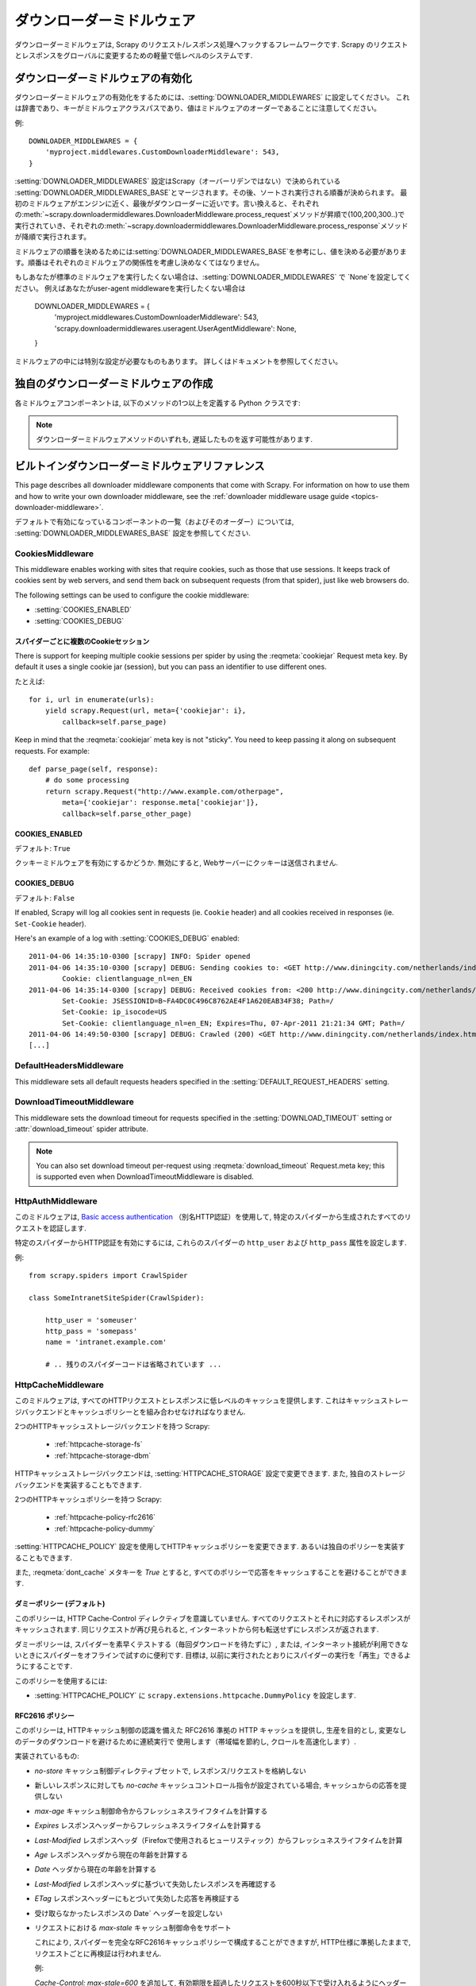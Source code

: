 .. _topics-downloader-middleware:

=====================
ダウンローダーミドルウェア
=====================

ダウンローダーミドルウェアは, Scrapy のリクエスト/レスポンス処理へフックするフレームワークです.  
Scrapy のリクエストとレスポンスをグローバルに変更するための軽量で低レベルのシステムです.

.. _topics-downloader-middleware-setting:

ダウンローダーミドルウェアの有効化
==================================
ダウンローダーミドルウェアの有効化をするためには、:setting:`DOWNLOADER_MIDDLEWARES` に設定してください。
これは辞書であり、キーがミドルウェアクラスパスであり、値はミドルウェアのオーダーであることに注意してください。

例::

    DOWNLOADER_MIDDLEWARES = {
        'myproject.middlewares.CustomDownloaderMiddleware': 543,
    }

:setting:`DOWNLOADER_MIDDLEWARES` 設定はScrapy（オーバーリデンではない）で決められている
:setting:`DOWNLOADER_MIDDLEWARES_BASE`とマージされます。その後、ソートされ実行される順番が決められます。
最初のミドルウェアがエンジンに近く、最後がダウンローダーに近いです。言い換えると、それぞれの:meth:`~scrapy.downloadermiddlewares.DownloaderMiddleware.process_request`メソッドが昇順で(100,200,300..)で実行されていき、それぞれの:meth:`~scrapy.downloadermiddlewares.DownloaderMiddleware.process_response`メソッドが降順で実行されます。


ミドルウェアの順番を決めるためには:setting:`DOWNLOADER_MIDDLEWARES_BASE`を参考にし、値を決める必要があります。順番はそれぞれのミドルウェアの関係性を考慮し決めなくてはなりません。

もしあなたが標準のミドルウェアを実行したくない場合は、:setting:`DOWNLOADER_MIDDLEWARES` で  `None`を設定してください。
例えばあなたがuser-agent middlewareを実行したくない場合は

    DOWNLOADER_MIDDLEWARES = {
        'myproject.middlewares.CustomDownloaderMiddleware': 543,
        'scrapy.downloadermiddlewares.useragent.UserAgentMiddleware': None,
    }

ミドルウェアの中には特別な設定が必要なものもあります。
詳しくはドキュメントを参照してください。

独自のダウンローダーミドルウェアの作成
======================================

各ミドルウェアコンポーネントは, 以下のメソッドの1つ以上を定義する Python クラスです:

.. module:: scrapy.downloadermiddlewares

.. class:: DownloaderMiddleware

   .. note::  ダウンローダーミドルウェアメソッドのいずれも, 遅延したものを返す可能性があります.

   .. method:: process_request(request, spider)

      This method is called for each request that goes through the download
      middleware.

      :meth:`process_request` should either: return ``None``, return a
      :class:`~scrapy.http.Response` object, return a :class:`~scrapy.http.Request`
      object, or raise :exc:`~scrapy.exceptions.IgnoreRequest`.

      If it returns ``None``, Scrapy will continue processing this request, executing all
      other middlewares until, finally, the appropriate downloader handler is called
      the request performed (and its response downloaded).

      If it returns a :class:`~scrapy.http.Response` object, Scrapy won't bother
      calling *any* other :meth:`process_request` or :meth:`process_exception` methods,
      or the appropriate download function; it'll return that response. The :meth:`process_response`
      methods of installed middleware is always called on every response.

      If it returns a :class:`~scrapy.http.Request` object, Scrapy will stop calling
      process_request methods and reschedule the returned request. Once the newly returned
      request is performed, the appropriate middleware chain will be called on
      the downloaded response.

      If it raises an :exc:`~scrapy.exceptions.IgnoreRequest` exception, the
      :meth:`process_exception` methods of installed downloader middleware will be called.
      If none of them handle the exception, the errback function of the request
      (``Request.errback``) is called. If no code handles the raised exception, it is
      ignored and not logged (unlike other exceptions).

      :param request: the request being processed
      :type request: :class:`~scrapy.http.Request` object

      :param spider: the spider for which this request is intended
      :type spider: :class:`~scrapy.spiders.Spider` object

   .. method:: process_response(request, response, spider)

      :meth:`process_response` should either: return a :class:`~scrapy.http.Response`
      object, return a :class:`~scrapy.http.Request` object or
      raise a :exc:`~scrapy.exceptions.IgnoreRequest` exception.

      If it returns a :class:`~scrapy.http.Response` (it could be the same given
      response, or a brand-new one), that response will continue to be processed
      with the :meth:`process_response` of the next middleware in the chain.

      If it returns a :class:`~scrapy.http.Request` object, the middleware chain is
      halted and the returned request is rescheduled to be downloaded in the future.
      This is the same behavior as if a request is returned from :meth:`process_request`.

      If it raises an :exc:`~scrapy.exceptions.IgnoreRequest` exception, the errback
      function of the request (``Request.errback``) is called. If no code handles the raised
      exception, it is ignored and not logged (unlike other exceptions).

      :param request: the request that originated the response
      :type request: is a :class:`~scrapy.http.Request` object

      :param response: the response being processed
      :type response: :class:`~scrapy.http.Response` object

      :param spider: the spider for which this response is intended
      :type spider: :class:`~scrapy.spiders.Spider` object

   .. method:: process_exception(request, exception, spider)

      Scrapy calls :meth:`process_exception` when a download handler
      or a :meth:`process_request` (from a downloader middleware) raises an
      exception (including an :exc:`~scrapy.exceptions.IgnoreRequest` exception)

      :meth:`process_exception` should return: either ``None``,
      a :class:`~scrapy.http.Response` object, or a :class:`~scrapy.http.Request` object.

      If it returns ``None``, Scrapy will continue processing this exception,
      executing any other :meth:`process_exception` methods of installed middleware,
      until no middleware is left and the default exception handling kicks in.

      If it returns a :class:`~scrapy.http.Response` object, the :meth:`process_response`
      method chain of installed middleware is started, and Scrapy won't bother calling
      any other :meth:`process_exception` methods of middleware.

      If it returns a :class:`~scrapy.http.Request` object, the returned request is
      rescheduled to be downloaded in the future. This stops the execution of
      :meth:`process_exception` methods of the middleware the same as returning a
      response would.

      :param request: the request that generated the exception
      :type request: is a :class:`~scrapy.http.Request` object

      :param exception: the raised exception
      :type exception: an ``Exception`` object

      :param spider: the spider for which this request is intended
      :type spider: :class:`~scrapy.spiders.Spider` object

.. _topics-downloader-middleware-ref:

ビルトインダウンローダーミドルウェアリファレンス
========================================

This page describes all downloader middleware components that come with
Scrapy. For information on how to use them and how to write your own downloader
middleware, see the :ref:`downloader middleware usage guide
<topics-downloader-middleware>`.

デフォルトで有効になっているコンポーネントの一覧（およびそのオーダー）については, 
:setting:`DOWNLOADER_MIDDLEWARES_BASE` 設定を参照してください.

.. _cookies-mw:

CookiesMiddleware
-----------------

.. module:: scrapy.downloadermiddlewares.cookies
   :synopsis: Cookies Downloader Middleware

.. class:: CookiesMiddleware

   This middleware enables working with sites that require cookies, such as
   those that use sessions. It keeps track of cookies sent by web servers, and
   send them back on subsequent requests (from that spider), just like web
   browsers do.

The following settings can be used to configure the cookie middleware:

* :setting:`COOKIES_ENABLED`
* :setting:`COOKIES_DEBUG`

.. reqmeta:: cookiejar

スパイダーごとに複数のCookieセッション
~~~~~~~~~~~~~~~~~~~~~~~~~~~~~~~~~~~

.. versionadded:: 0.15

There is support for keeping multiple cookie sessions per spider by using the
:reqmeta:`cookiejar` Request meta key. By default it uses a single cookie jar
(session), but you can pass an identifier to use different ones.

たとえば::

    for i, url in enumerate(urls):
        yield scrapy.Request(url, meta={'cookiejar': i},
            callback=self.parse_page)

Keep in mind that the :reqmeta:`cookiejar` meta key is not "sticky". You need to keep
passing it along on subsequent requests. For example::

    def parse_page(self, response):
        # do some processing
        return scrapy.Request("http://www.example.com/otherpage",
            meta={'cookiejar': response.meta['cookiejar']},
            callback=self.parse_other_page)

.. setting:: COOKIES_ENABLED

COOKIES_ENABLED
~~~~~~~~~~~~~~~

デフォルト: ``True``

クッキーミドルウェアを有効にするかどうか. 無効にすると, Webサーバーにクッキーは送信されません.

.. setting:: COOKIES_DEBUG

COOKIES_DEBUG
~~~~~~~~~~~~~

デフォルト: ``False``

If enabled, Scrapy will log all cookies sent in requests (ie. ``Cookie``
header) and all cookies received in responses (ie. ``Set-Cookie`` header).

Here's an example of a log with :setting:`COOKIES_DEBUG` enabled::

    2011-04-06 14:35:10-0300 [scrapy] INFO: Spider opened
    2011-04-06 14:35:10-0300 [scrapy] DEBUG: Sending cookies to: <GET http://www.diningcity.com/netherlands/index.html>
            Cookie: clientlanguage_nl=en_EN
    2011-04-06 14:35:14-0300 [scrapy] DEBUG: Received cookies from: <200 http://www.diningcity.com/netherlands/index.html>
            Set-Cookie: JSESSIONID=B~FA4DC0C496C8762AE4F1A620EAB34F38; Path=/
            Set-Cookie: ip_isocode=US
            Set-Cookie: clientlanguage_nl=en_EN; Expires=Thu, 07-Apr-2011 21:21:34 GMT; Path=/
    2011-04-06 14:49:50-0300 [scrapy] DEBUG: Crawled (200) <GET http://www.diningcity.com/netherlands/index.html> (referer: None)
    [...]


DefaultHeadersMiddleware
------------------------

.. module:: scrapy.downloadermiddlewares.defaultheaders
   :synopsis: Default Headers Downloader Middleware

.. class:: DefaultHeadersMiddleware

    This middleware sets all default requests headers specified in the
    :setting:`DEFAULT_REQUEST_HEADERS` setting.

DownloadTimeoutMiddleware
-------------------------

.. module:: scrapy.downloadermiddlewares.downloadtimeout
   :synopsis: Download timeout middleware

.. class:: DownloadTimeoutMiddleware

    This middleware sets the download timeout for requests specified in the
    :setting:`DOWNLOAD_TIMEOUT` setting or :attr:`download_timeout`
    spider attribute.

.. note::

    You can also set download timeout per-request using
    :reqmeta:`download_timeout` Request.meta key; this is supported
    even when DownloadTimeoutMiddleware is disabled.

HttpAuthMiddleware
------------------

.. module:: scrapy.downloadermiddlewares.httpauth
   :synopsis: HTTP Auth downloader middleware

.. class:: HttpAuthMiddleware

    このミドルウェアは,  `Basic access authentication`_ 
    （別名HTTP認証）を使用して, 特定のスパイダーから生成されたすべてのリクエストを認証します.

    特定のスパイダーからHTTP認証を有効にするには, これらのスパイダーの ``http_user`` 
    および ``http_pass`` 属性を設定します.

    例::

        from scrapy.spiders import CrawlSpider

        class SomeIntranetSiteSpider(CrawlSpider):

            http_user = 'someuser'
            http_pass = 'somepass'
            name = 'intranet.example.com'

            # .. 残りのスパイダーコードは省略されています ...

.. _Basic access authentication: https://en.wikipedia.org/wiki/Basic_access_authentication


HttpCacheMiddleware
-------------------

.. module:: scrapy.downloadermiddlewares.httpcache
   :synopsis: HTTP Cache downloader middleware

.. class:: HttpCacheMiddleware

    このミドルウェアは, すべてのHTTPリクエストとレスポンスに低レベルのキャッシュを提供します.
    これはキャッシュストレージバックエンドとキャッシュポリシーとを組み合わせなければなりません.

    2つのHTTPキャッシュストレージバックエンドを持つ Scrapy:

        * :ref:`httpcache-storage-fs`
        * :ref:`httpcache-storage-dbm`

    HTTPキャッシュストレージバックエンドは,  :setting:`HTTPCACHE_STORAGE`
    設定で変更できます. また, 独自のストレージバックエンドを実装することもできます.

    2つのHTTPキャッシュポリシーを持つ Scrapy:

        * :ref:`httpcache-policy-rfc2616`
        * :ref:`httpcache-policy-dummy`

    :setting:`HTTPCACHE_POLICY` 
    設定を使用してHTTPキャッシュポリシーを変更できます. あるいは独自のポリシーを実装することもできます.

    .. reqmeta:: dont_cache

    また,  :reqmeta:`dont_cache` メタキーを `True` とすると, すべてのポリシーで応答をキャッシュすることを避けることができます.

.. _httpcache-policy-dummy:

ダミーポリシー (デフォルト)
~~~~~~~~~~~~~~~~~~~~~~

このポリシーは, HTTP Cache-Control ディレクティブを意識していません. 
すべてのリクエストとそれに対応するレスポンスがキャッシュされます. 
同じリクエストが再び見られると, インターネットから何も転送せずにレスポンスが返されます.

ダミーポリシーは, スパイダーを素早くテストする（毎回ダウンロードを待たずに）, 
または, インターネット接続が利用できないときにスパイダーをオフラインで試すのに便利です. 
目標は, 以前に実行されたとおりにスパイダーの実行を「再生」できるようにすることです.

このポリシーを使用するには:

* :setting:`HTTPCACHE_POLICY` に ``scrapy.extensions.httpcache.DummyPolicy`` を設定します. 

.. _httpcache-policy-rfc2616:

RFC2616 ポリシー
~~~~~~~~~~~~~~

このポリシーは, HTTPキャッシュ制御の認識を備えた RFC2616 準拠の HTTP キャッシュを提供し, 
生産を目的とし, 変更なしのデータのダウンロードを避けるために連続実行で
使用します（帯域幅を節約し, クロールを高速化します）.

実装されているもの:

* `no-store` キャッシュ制御ディレクティブセットで, レスポンス/リクエストを格納しない
* 新しいレスポンスに対しても `no-cache` キャッシュコントロール指令が設定されている場合, キャッシュからの応答を提供しない
* `max-age` キャッシュ制御命令からフレッシュネスライフタイムを計算する
* `Expires` レスポンスヘッダーからフレッシュネスライフタイムを計算する
* `Last-Modified` レスポンスヘッダ（Firefoxで使用されるヒューリスティック）からフレッシュネスライフタイムを計算
* `Age` レスポンスヘッダから現在の年齢を計算する
* `Date` ヘッダから現在の年齢を計算する
* `Last-Modified` レスポンスヘッダに基づいて失効したレスポンスを再確認する
* `ETag` レスポンスヘッダーにもとづいて失効した応答を再検証する
* 受け取らなかったレスポンスの Date` ヘッダーを設定しない
* リクエストにおける `max-stale` キャッシュ制御命令をサポート

  これにより, スパイダーを完全なRFC2616キャッシュポリシーで構成することができますが, 
  HTTP仕様に準拠したままで, リクエストごとに再検証は行われません.

  例:

  `Cache-Control: max-stale=600` を追加して, 
  有効期限を超過したリクエストを600秒以下で受け入れるようにヘッダーに要求します.

  参照: RFC2616, 14.9.3

何が無くなったか:

* `Pragma: no-cache` サポート https://www.w3.org/Protocols/rfc2616/rfc2616-sec14.html#sec14.9.1
* `Vary` ヘッダーサポート https://www.w3.org/Protocols/rfc2616/rfc2616-sec13.html#sec13.6
* 更新または削除後の無効化 https://www.w3.org/Protocols/rfc2616/rfc2616-sec13.html#sec13.10
* ... おそらく他にも ..

このポリシーを使用するには:

* :setting:`HTTPCACHE_POLICY` に ``scrapy.extensions.httpcache.RFC2616Policy`` を設定します. 

.. _httpcache-storage-fs:

ファイルシステムストレージバックエンド (デフォルト)
~~~~~~~~~~~~~~~~~~~~~~~~~~~~~~~~~~~~

ファイルシステムストレージバックエンドは, HTTPキャッシュミドルウェアで使用できます.

このストレージバックエンドを使用するには:

* :setting:`HTTPCACHE_STORAGE` に ``scrapy.extensions.httpcache.FilesystemCacheStorage`` を設定します. 

各 request/response のペアは, 次のファイルを含む別のディレクトリに格納されます:

 * ``request_body`` - the plain request body
 * ``request_headers`` - the request headers (in raw HTTP format)
 * ``response_body`` - the plain response body
 * ``response_headers`` - the request headers (in raw HTTP format)
 * ``meta`` - some metadata of this cache resource in Python ``repr()`` format
   (grep-friendly format)
 * ``pickled_meta`` - the same metadata in ``meta`` but pickled for more
   efficient deserialization

ディレクトリ名はリクエストフィンガープリント ( ``scrapy.utils.request.fingerprint`` を参照)から作成され, 
1つのレベルのサブディレクトリが, 同じディレクトリにあまりにも多くのファイルを作成することを
避けるために使用されます（多くのファイルシステムでは非効率的です）::

   /path/to/cache/dir/example.com/72/72811f648e718090f041317756c03adb0ada46c7

.. _httpcache-storage-dbm:

DBM ストレージバックエンド
~~~~~~~~~~~~~~~~~~~

.. versionadded:: 0.13

DBM_ ストレージバックエンドは, HTTPキャッシュミドルウェアでも使用できます.

デフォルトでは,  anydbm_ モジュールを使用しますが, 
:setting:`HTTPCACHE_DBM_MODULE` 設定で変更することができます.

このストレージバックエンドを使用するには:

* :setting:`HTTPCACHE_STORAGE` に ``scrapy.extensions.httpcache.DbmCacheStorage`` を設定します. 

.. _httpcache-storage-leveldb:

LevelDB ストレージバックエンド
~~~~~~~~~~~~~~~~~~~~~~~

.. versionadded:: 0.23

LevelDB_ ストレージバックエンドは, HTTPキャッシュミドルウェアでも使用できます.

このバックエンドは開発プロセスにはお勧めできません. 
これは, 同時に1つのプロセスしか LevelDB データベースにアクセスできないためです. 
そのため, 同じスパイダーに対して並列に Scrapy シェルを開くことはできません.

このストレージバックエンドを使用するには:

* :setting:`HTTPCACHE_STORAGE` に ``scrapy.extensions.httpcache.LeveldbCacheStorage`` を設定します
* ``pip install leveldb`` のようにして,  `LevelDB の Python バインディング`_ をインストールします

.. _LevelDB: https://github.com/google/leveldb
.. _LevelDB の Python バインディング: https://pypi.python.org/pypi/leveldb


HTTPCache middleware 設定
~~~~~~~~~~~~~~~~~~~~~~~~~~~~~

:class:`HttpCacheMiddleware` は, 次の設定で構成されています:

.. setting:: HTTPCACHE_ENABLED

HTTPCACHE_ENABLED
^^^^^^^^^^^^^^^^^

.. versionadded:: 0.11

デフォルト: ``False``

HTTPキャッシュを有効にするかどうか.

.. versionchanged:: 0.11
   0.11 より前では, キャッシュを有効にするために :setting:`HTTPCACHE_DIR` が使用されていました.

.. setting:: HTTPCACHE_EXPIRATION_SECS

HTTPCACHE_EXPIRATION_SECS
^^^^^^^^^^^^^^^^^^^^^^^^^

デフォルト: ``0``

キャッシュされたリクエストの有効期限（秒単位）.

この時間より古いキャッシュされたリクエストは再ダウンロードされます.  
0の場合, キャッシュされたリクエストは期限切れになりません.

.. versionchanged:: 0.11
   0.11 以前は, ``0`` はキャッシュされたリクエストが常に期限切れになることを意味しました.

.. setting:: HTTPCACHE_DIR

HTTPCACHE_DIR
^^^^^^^^^^^^^

デフォルト: ``'httpcache'``

（低レベル）HTTPキャッシュを格納するために使用するディレクトリ. 
空の場合, HTTPキャッシュは無効になります. 
相対パスが指定されている場合は, プロジェクトデータディレクトリに対して相対パスが使用されます. 
詳細は,  :ref:`topics-project-structure` を参照してください.

.. setting:: HTTPCACHE_IGNORE_HTTP_CODES

HTTPCACHE_IGNORE_HTTP_CODES
^^^^^^^^^^^^^^^^^^^^^^^^^^^

.. versionadded:: 0.10

デフォルト: ``[]``

キャッシュしないレスポンスの HTTP コード.

.. setting:: HTTPCACHE_IGNORE_MISSING

HTTPCACHE_IGNORE_MISSING
^^^^^^^^^^^^^^^^^^^^^^^^

デフォルト: ``False``

有効にすると, キャッシュにないリクエストはダウンロードされずに無視されます.

.. setting:: HTTPCACHE_IGNORE_SCHEMES

HTTPCACHE_IGNORE_SCHEMES
^^^^^^^^^^^^^^^^^^^^^^^^

.. versionadded:: 0.10

デフォルト: ``['file']``

キャッシュしないレスポンスのURIスキーム.

.. setting:: HTTPCACHE_STORAGE

HTTPCACHE_STORAGE
^^^^^^^^^^^^^^^^^

デフォルト: ``'scrapy.extensions.httpcache.FilesystemCacheStorage'``

キャッシュストレージバックエンドを実装するクラス.

.. setting:: HTTPCACHE_DBM_MODULE

HTTPCACHE_DBM_MODULE
^^^^^^^^^^^^^^^^^^^^

.. versionadded:: 0.13

デフォルト: ``'anydbm'``

:ref:`DBMストレージバックエンド <httpcache-storage-dbm>` で使用するデータベースモジュール. 
この設定は, DBMバックエンド特有です.

.. setting:: HTTPCACHE_POLICY

HTTPCACHE_POLICY
^^^^^^^^^^^^^^^^

.. versionadded:: 0.18

デフォルト: ``'scrapy.extensions.httpcache.DummyPolicy'``

キャッシュポリシーを実装するクラス.

.. setting:: HTTPCACHE_GZIP

HTTPCACHE_GZIP
^^^^^^^^^^^^^^

.. versionadded:: 1.0

デフォルト: ``False``

有効にすると, キャッシュされたすべてのデータがgzipで圧縮されます. この設定はファイルシステムのバックエンド特有です.

.. setting:: HTTPCACHE_ALWAYS_STORE

HTTPCACHE_ALWAYS_STORE
^^^^^^^^^^^^^^^^^^^^^^

.. versionadded:: 1.1

デフォルト: ``False``

有効にすると, 無条件にページをキャッシュします.

スパイダーは,  `Cache-Control: max-stale` などを将来使用するために, 
すべてのレスポンスをキャッシュで利用できるようにすることができます. 
DummyPolicy はすべてのレスポンスをキャッシュしますが, 
それを再検証することはありません. 
また, 別のポリシーが望ましい場合もあります.

この設定は, 依然として `Cache-Control: no-store` ディレクティブを尊重します.
必要がない場合は, キャッシュミドルウェアにフィードしたレスポンスの Cache-Control ヘッダーから 
`no-store` を除外します.

.. setting:: HTTPCACHE_IGNORE_RESPONSE_CACHE_CONTROLS

HTTPCACHE_IGNORE_RESPONSE_CACHE_CONTROLS
^^^^^^^^^^^^^^^^^^^^^^^^^^^^^^^^^^^^^^^^

.. versionadded:: 1.1

デフォルト: ``[]``

無視されるレスポンスのキャッシュ制御ディレクティブのリスト.

サイトはしばしば "no-store", "no-cache", "must-revalidate", などを設定しますが, 
スパイダーがそれらのディレクティブを尊重するならば生成できるトラフィックで動揺します. 
これにより, クロールしているサイトの重要でないことがわかっている 
Cache-Control ディレクティブを選択的に無視することができます.

スパイダーは実際に Cache-Control ディレクティブを必要としない限り, 
Cache-Control ディレクティブを発行しないので, リクエスト内のディレクティブはフィルタリングされません.

HttpCompressionMiddleware
-------------------------

.. module:: scrapy.downloadermiddlewares.httpcompression
   :synopsis: Http Compression Middleware

.. class:: HttpCompressionMiddleware

   このミドルウェアは, 圧縮された（gzip, deflate）トラフィックをWebサイトから送受信できるようにします.

HttpCompressionMiddleware 設定
~~~~~~~~~~~~~~~~~~~~~~~~~~~~~~~~~~

.. setting:: COMPRESSION_ENABLED

COMPRESSION_ENABLED
^^^^^^^^^^^^^^^^^^^

デフォルト: ``True``

HttpCompressionMiddleware を有効にするかどうか.


HttpProxyMiddleware
-------------------

.. module:: scrapy.downloadermiddlewares.httpproxy
   :synopsis: Http Proxy Middleware

.. versionadded:: 0.8

.. reqmeta:: proxy

.. class:: HttpProxyMiddleware

   This middleware sets the HTTP proxy to use for requests, by setting the
   ``proxy`` meta value for :class:`~scrapy.http.Request` objects.

   Like the Python standard library modules `urllib`_ and `urllib2`_, it obeys
   the following environment variables:

   * ``http_proxy``
   * ``https_proxy``
   * ``no_proxy``

   You can also set the meta key ``proxy`` per-request, to a value like
   ``http://some_proxy_server:port``.

.. _urllib: https://docs.python.org/2/library/urllib.html
.. _urllib2: https://docs.python.org/2/library/urllib2.html

RedirectMiddleware
------------------

.. module:: scrapy.downloadermiddlewares.redirect
   :synopsis: Redirection Middleware

.. class:: RedirectMiddleware

   このミドルウェアは, 応答ステータスに基づいてリクエストのリダイレクトを処理します.

.. reqmeta:: redirect_urls

The urls which the request goes through (while being redirected) can be found
in the ``redirect_urls`` :attr:`Request.meta <scrapy.http.Request.meta>` key.

The :class:`RedirectMiddleware` can be configured through the following
settings (see the settings documentation for more info):

* :setting:`REDIRECT_ENABLED`
* :setting:`REDIRECT_MAX_TIMES`

.. reqmeta:: dont_redirect

If :attr:`Request.meta <scrapy.http.Request.meta>` has ``dont_redirect``
key set to True, the request will be ignored by this middleware.

If you want to handle some redirect status codes in your spider, you can
specify these in the ``handle_httpstatus_list`` spider attribute.

For example, if you want the redirect middleware to ignore 301 and 302
responses (and pass them through to your spider) you can do this::

    class MySpider(CrawlSpider):
        handle_httpstatus_list = [301, 302]

The ``handle_httpstatus_list`` key of :attr:`Request.meta
<scrapy.http.Request.meta>` can also be used to specify which response codes to
allow on a per-request basis. You can also set the meta key
``handle_httpstatus_all`` to ``True`` if you want to allow any response code
for a request.


RedirectMiddleware 設定
~~~~~~~~~~~~~~~~~~~~~~~~~~~

.. setting:: REDIRECT_ENABLED

REDIRECT_ENABLED
^^^^^^^^^^^^^^^^

.. versionadded:: 0.13

デフォルト: ``True``

RedirectMiddleware を有効にするかどうか.

.. setting:: REDIRECT_MAX_TIMES

REDIRECT_MAX_TIMES
^^^^^^^^^^^^^^^^^^

デフォルト: ``20``

1回のリクエストで実行されるリダイレクトの最大数.

MetaRefreshMiddleware
---------------------

.. class:: MetaRefreshMiddleware

   このミドルウェアは, メタリフレッシュhtmlタグに基づいてリクエストのリダイレクトを処理します.

The :class:`MetaRefreshMiddleware` can be configured through the following
settings (see the settings documentation for more info):

* :setting:`METAREFRESH_ENABLED`
* :setting:`METAREFRESH_MAXDELAY`

This middleware obey :setting:`REDIRECT_MAX_TIMES` setting, :reqmeta:`dont_redirect`
and :reqmeta:`redirect_urls` request meta keys as described for :class:`RedirectMiddleware`


MetaRefreshMiddleware 設定
~~~~~~~~~~~~~~~~~~~~~~~~~~~~~~

.. setting:: METAREFRESH_ENABLED

METAREFRESH_ENABLED
^^^^^^^^^^^^^^^^^^^

.. versionadded:: 0.17

デフォルト: ``True``

MetaRefreshMiddleware を有効にするかどうか.

.. setting:: METAREFRESH_MAXDELAY

METAREFRESH_MAXDELAY
^^^^^^^^^^^^^^^^^^^^

デフォルト: ``100``

The maximum meta-refresh delay (in seconds) to follow the redirection.
Some sites use meta-refresh for redirecting to a session expired page, so we
restrict automatic redirection to the maximum delay.

RetryMiddleware
---------------

.. module:: scrapy.downloadermiddlewares.retry
   :synopsis: Retry Middleware

.. class:: RetryMiddleware

   A middleware to retry failed requests that are potentially caused by
   temporary problems such as a connection timeout or HTTP 500 error.

Failed pages are collected on the scraping process and rescheduled at the
end, once the spider has finished crawling all regular (non failed) pages.
Once there are no more failed pages to retry, this middleware sends a signal
(retry_complete), so other extensions could connect to that signal.

The :class:`RetryMiddleware` can be configured through the following
settings (see the settings documentation for more info):

* :setting:`RETRY_ENABLED`
* :setting:`RETRY_TIMES`
* :setting:`RETRY_HTTP_CODES`

.. reqmeta:: dont_retry

If :attr:`Request.meta <scrapy.http.Request.meta>` has ``dont_retry`` key
set to True, the request will be ignored by this middleware.

RetryMiddleware 設定
~~~~~~~~~~~~~~~~~~~~~~~~

.. setting:: RETRY_ENABLED

RETRY_ENABLED
^^^^^^^^^^^^^

.. versionadded:: 0.13

デフォルト: ``True``

RetryMiddleware を有効にするかどうか.

.. setting:: RETRY_TIMES

RETRY_TIMES
^^^^^^^^^^^

デフォルト: ``2``

最初のダウンロードに加えて, 再試行の最大回数.

.. setting:: RETRY_HTTP_CODES

RETRY_HTTP_CODES
^^^^^^^^^^^^^^^^

デフォルト: ``[500, 502, 503, 504, 408]``

Which HTTP response codes to retry. Other errors (DNS lookup issues,
connections lost, etc) are always retried.

In some cases you may want to add 400 to :setting:`RETRY_HTTP_CODES` because
it is a common code used to indicate server overload. It is not included by
default because HTTP specs say so.


.. _topics-dlmw-robots:

RobotsTxtMiddleware
-------------------

.. module:: scrapy.downloadermiddlewares.robotstxt
   :synopsis: robots.txt middleware

.. class:: RobotsTxtMiddleware

    This middleware filters out requests forbidden by the robots.txt exclusion
    standard.

    To make sure Scrapy respects robots.txt make sure the middleware is enabled
    and the :setting:`ROBOTSTXT_OBEY` setting is enabled.

.. reqmeta:: dont_obey_robotstxt

If :attr:`Request.meta <scrapy.http.Request.meta>` has
``dont_obey_robotstxt`` key set to True
the request will be ignored by this middleware even if
:setting:`ROBOTSTXT_OBEY` is enabled.


DownloaderStats
---------------

.. module:: scrapy.downloadermiddlewares.stats
   :synopsis: Downloader Stats Middleware

.. class:: DownloaderStats

   Middleware that stores stats of all requests, responses and exceptions that
   pass through it.

   To use this middleware you must enable the :setting:`DOWNLOADER_STATS`
   setting.

UserAgentMiddleware
-------------------

.. module:: scrapy.downloadermiddlewares.useragent
   :synopsis: User Agent Middleware

.. class:: UserAgentMiddleware

   スパイダーがデフォルトのユーザーエージェントをオーバーライドできるミドルウェア.

   In order for a spider to override the default user agent, its `user_agent`
   attribute must be set.

.. _ajaxcrawl-middleware:

AjaxCrawlMiddleware
-------------------

.. module:: scrapy.downloadermiddlewares.ajaxcrawl

.. class:: AjaxCrawlMiddleware

   Middleware that finds 'AJAX crawlable' page variants based
   on meta-fragment html tag. See
   https://developers.google.com/webmasters/ajax-crawling/docs/getting-started
   for more info.

   .. note::

       Scrapy finds 'AJAX crawlable' pages for URLs like
       ``'http://example.com/!#foo=bar'`` even without this middleware.
       AjaxCrawlMiddleware is necessary when URL doesn't contain ``'!#'``.
       This is often a case for 'index' or 'main' website pages.

AjaxCrawlMiddleware 設定
~~~~~~~~~~~~~~~~~~~~~~~~~~~~

.. setting:: AJAXCRAWL_ENABLED

AJAXCRAWL_ENABLED
^^^^^^^^^^^^^^^^^

.. versionadded:: 0.21

デフォルト: ``False``

Whether the AjaxCrawlMiddleware will be enabled. You may want to
enable it for :ref:`broad crawls <topics-broad-crawls>`.

HttpProxyMiddleware 設定
~~~~~~~~~~~~~~~~~~~~~~~~~~~~

.. setting:: HTTPPROXY_AUTH_ENCODING

HTTPPROXY_AUTH_ENCODING
^^^^^^^^^^^^^^^^^^^^^^^

デフォルト: ``"latin-1"``

The default encoding for proxy authentication on :class:`HttpProxyMiddleware`.


.. _DBM: https://en.wikipedia.org/wiki/Dbm
.. _anydbm: https://docs.python.org/2/library/anydbm.html
